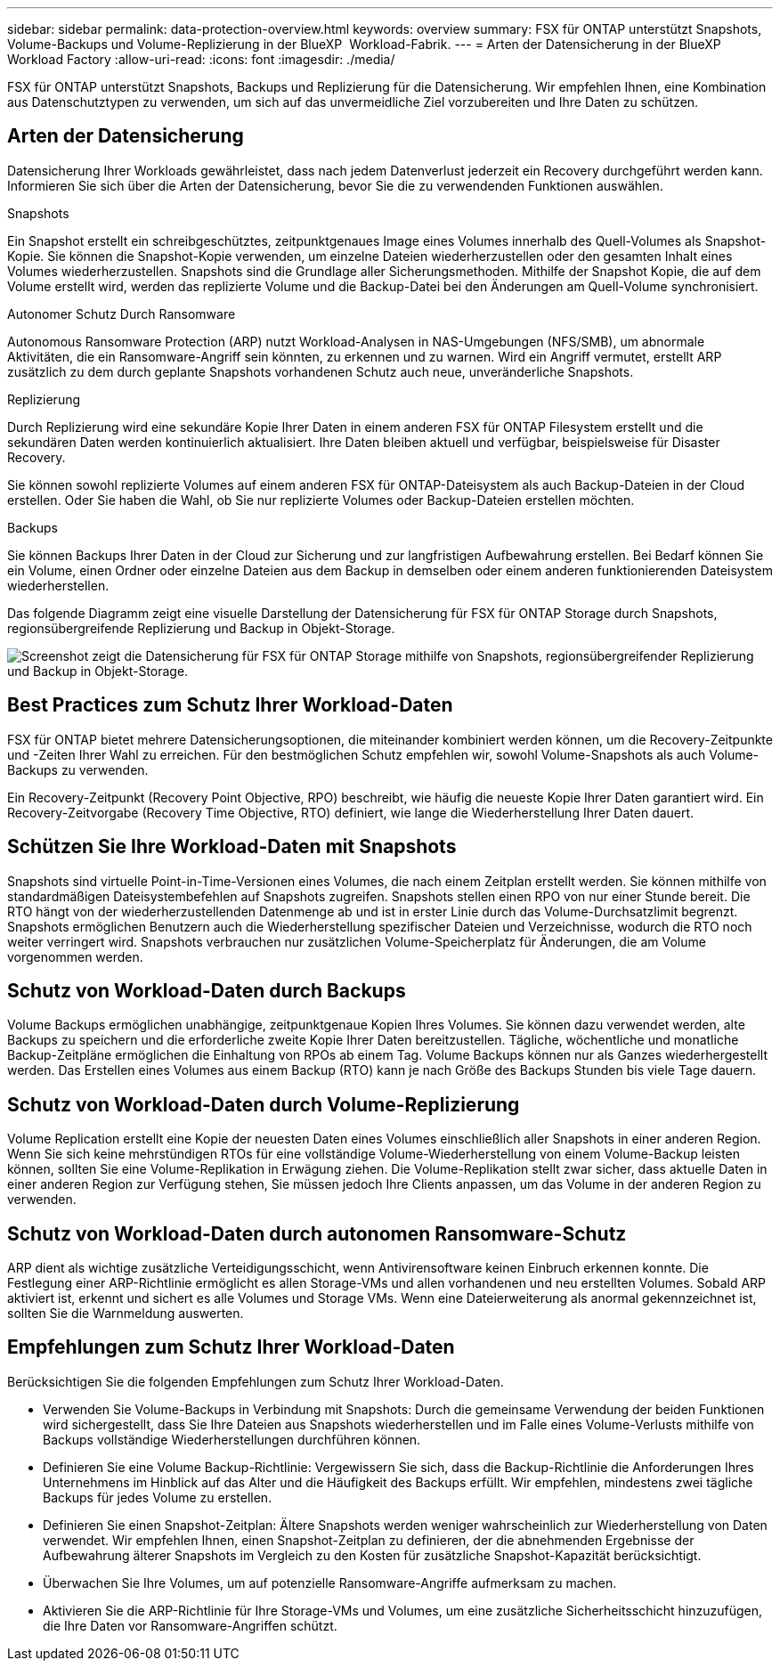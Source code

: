 ---
sidebar: sidebar 
permalink: data-protection-overview.html 
keywords: overview 
summary: FSX für ONTAP unterstützt Snapshots, Volume-Backups und Volume-Replizierung in der BlueXP  Workload-Fabrik. 
---
= Arten der Datensicherung in der BlueXP  Workload Factory
:allow-uri-read: 
:icons: font
:imagesdir: ./media/


[role="lead"]
FSX für ONTAP unterstützt Snapshots, Backups und Replizierung für die Datensicherung. Wir empfehlen Ihnen, eine Kombination aus Datenschutztypen zu verwenden, um sich auf das unvermeidliche Ziel vorzubereiten und Ihre Daten zu schützen.



== Arten der Datensicherung

Datensicherung Ihrer Workloads gewährleistet, dass nach jedem Datenverlust jederzeit ein Recovery durchgeführt werden kann. Informieren Sie sich über die Arten der Datensicherung, bevor Sie die zu verwendenden Funktionen auswählen.

.Snapshots
Ein Snapshot erstellt ein schreibgeschütztes, zeitpunktgenaues Image eines Volumes innerhalb des Quell-Volumes als Snapshot-Kopie. Sie können die Snapshot-Kopie verwenden, um einzelne Dateien wiederherzustellen oder den gesamten Inhalt eines Volumes wiederherzustellen. Snapshots sind die Grundlage aller Sicherungsmethoden. Mithilfe der Snapshot Kopie, die auf dem Volume erstellt wird, werden das replizierte Volume und die Backup-Datei bei den Änderungen am Quell-Volume synchronisiert.

.Autonomer Schutz Durch Ransomware
Autonomous Ransomware Protection (ARP) nutzt Workload-Analysen in NAS-Umgebungen (NFS/SMB), um abnormale Aktivitäten, die ein Ransomware-Angriff sein könnten, zu erkennen und zu warnen. Wird ein Angriff vermutet, erstellt ARP zusätzlich zu dem durch geplante Snapshots vorhandenen Schutz auch neue, unveränderliche Snapshots.

.Replizierung
Durch Replizierung wird eine sekundäre Kopie Ihrer Daten in einem anderen FSX für ONTAP Filesystem erstellt und die sekundären Daten werden kontinuierlich aktualisiert. Ihre Daten bleiben aktuell und verfügbar, beispielsweise für Disaster Recovery.

Sie können sowohl replizierte Volumes auf einem anderen FSX für ONTAP-Dateisystem als auch Backup-Dateien in der Cloud erstellen. Oder Sie haben die Wahl, ob Sie nur replizierte Volumes oder Backup-Dateien erstellen möchten.

.Backups
Sie können Backups Ihrer Daten in der Cloud zur Sicherung und zur langfristigen Aufbewahrung erstellen. Bei Bedarf können Sie ein Volume, einen Ordner oder einzelne Dateien aus dem Backup in demselben oder einem anderen funktionierenden Dateisystem wiederherstellen.

Das folgende Diagramm zeigt eine visuelle Darstellung der Datensicherung für FSX für ONTAP Storage durch Snapshots, regionsübergreifende Replizierung und Backup in Objekt-Storage.

image:diagram-fsx-data-protection.png["Screenshot zeigt die Datensicherung für FSX für ONTAP Storage mithilfe von Snapshots, regionsübergreifender Replizierung und Backup in Objekt-Storage."]



== Best Practices zum Schutz Ihrer Workload-Daten

FSX für ONTAP bietet mehrere Datensicherungsoptionen, die miteinander kombiniert werden können, um die Recovery-Zeitpunkte und -Zeiten Ihrer Wahl zu erreichen. Für den bestmöglichen Schutz empfehlen wir, sowohl Volume-Snapshots als auch Volume-Backups zu verwenden.

Ein Recovery-Zeitpunkt (Recovery Point Objective, RPO) beschreibt, wie häufig die neueste Kopie Ihrer Daten garantiert wird. Ein Recovery-Zeitvorgabe (Recovery Time Objective, RTO) definiert, wie lange die Wiederherstellung Ihrer Daten dauert.



== Schützen Sie Ihre Workload-Daten mit Snapshots

Snapshots sind virtuelle Point-in-Time-Versionen eines Volumes, die nach einem Zeitplan erstellt werden. Sie können mithilfe von standardmäßigen Dateisystembefehlen auf Snapshots zugreifen. Snapshots stellen einen RPO von nur einer Stunde bereit. Die RTO hängt von der wiederherzustellenden Datenmenge ab und ist in erster Linie durch das Volume-Durchsatzlimit begrenzt. Snapshots ermöglichen Benutzern auch die Wiederherstellung spezifischer Dateien und Verzeichnisse, wodurch die RTO noch weiter verringert wird. Snapshots verbrauchen nur zusätzlichen Volume-Speicherplatz für Änderungen, die am Volume vorgenommen werden.



== Schutz von Workload-Daten durch Backups

Volume Backups ermöglichen unabhängige, zeitpunktgenaue Kopien Ihres Volumes. Sie können dazu verwendet werden, alte Backups zu speichern und die erforderliche zweite Kopie Ihrer Daten bereitzustellen. Tägliche, wöchentliche und monatliche Backup-Zeitpläne ermöglichen die Einhaltung von RPOs ab einem Tag. Volume Backups können nur als Ganzes wiederhergestellt werden. Das Erstellen eines Volumes aus einem Backup (RTO) kann je nach Größe des Backups Stunden bis viele Tage dauern.



== Schutz von Workload-Daten durch Volume-Replizierung

Volume Replication erstellt eine Kopie der neuesten Daten eines Volumes einschließlich aller Snapshots in einer anderen Region. Wenn Sie sich keine mehrstündigen RTOs für eine vollständige Volume-Wiederherstellung von einem Volume-Backup leisten können, sollten Sie eine Volume-Replikation in Erwägung ziehen. Die Volume-Replikation stellt zwar sicher, dass aktuelle Daten in einer anderen Region zur Verfügung stehen, Sie müssen jedoch Ihre Clients anpassen, um das Volume in der anderen Region zu verwenden.



== Schutz von Workload-Daten durch autonomen Ransomware-Schutz

ARP dient als wichtige zusätzliche Verteidigungsschicht, wenn Antivirensoftware keinen Einbruch erkennen konnte. Die Festlegung einer ARP-Richtlinie ermöglicht es allen Storage-VMs und allen vorhandenen und neu erstellten Volumes. Sobald ARP aktiviert ist, erkennt und sichert es alle Volumes und Storage VMs. Wenn eine Dateierweiterung als anormal gekennzeichnet ist, sollten Sie die Warnmeldung auswerten.



== Empfehlungen zum Schutz Ihrer Workload-Daten

Berücksichtigen Sie die folgenden Empfehlungen zum Schutz Ihrer Workload-Daten.

* Verwenden Sie Volume-Backups in Verbindung mit Snapshots: Durch die gemeinsame Verwendung der beiden Funktionen wird sichergestellt, dass Sie Ihre Dateien aus Snapshots wiederherstellen und im Falle eines Volume-Verlusts mithilfe von Backups vollständige Wiederherstellungen durchführen können.
* Definieren Sie eine Volume Backup-Richtlinie: Vergewissern Sie sich, dass die Backup-Richtlinie die Anforderungen Ihres Unternehmens im Hinblick auf das Alter und die Häufigkeit des Backups erfüllt. Wir empfehlen, mindestens zwei tägliche Backups für jedes Volume zu erstellen.
* Definieren Sie einen Snapshot-Zeitplan: Ältere Snapshots werden weniger wahrscheinlich zur Wiederherstellung von Daten verwendet. Wir empfehlen Ihnen, einen Snapshot-Zeitplan zu definieren, der die abnehmenden Ergebnisse der Aufbewahrung älterer Snapshots im Vergleich zu den Kosten für zusätzliche Snapshot-Kapazität berücksichtigt.
* Überwachen Sie Ihre Volumes, um auf potenzielle Ransomware-Angriffe aufmerksam zu machen.
* Aktivieren Sie die ARP-Richtlinie für Ihre Storage-VMs und Volumes, um eine zusätzliche Sicherheitsschicht hinzuzufügen, die Ihre Daten vor Ransomware-Angriffen schützt.

